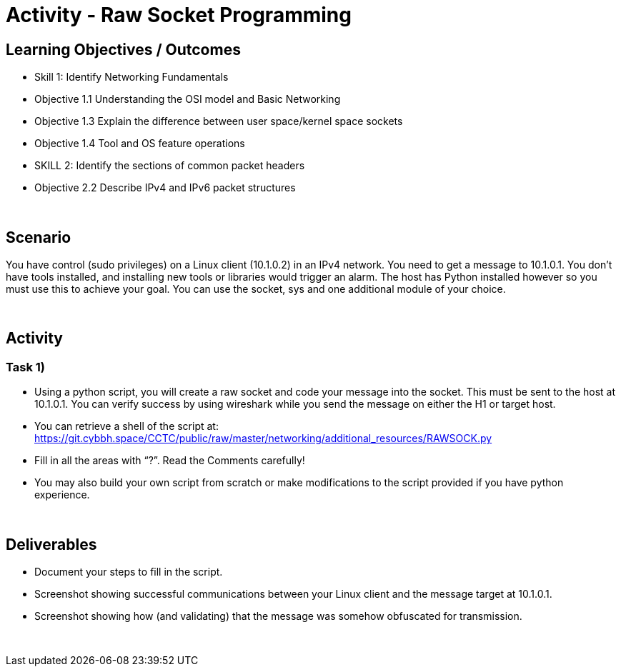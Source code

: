 :doctype: book
:stylesheet: ../../cctc.css

= Activity - Raw Socket Programming
:doctype: book
:source-highlighter: coderay
:listing-caption: Listing
// Uncomment next line to set page size (default is Letter)
//:pdf-page-size: A4

== Learning Objectives / Outcomes
[square]
* Skill 1: Identify Networking Fundamentals
* Objective 1.1 Understanding the OSI model and Basic Networking
* Objective 1.3 Explain the difference between user space/kernel space sockets
* Objective 1.4 Tool and OS feature operations
* SKILL 2: Identify the sections of common packet headers
* Objective 2.2 Describe IPv4 and IPv6 packet structures


{empty} +

== Scenario

You have control (sudo privileges) on a Linux client (10.1.0.2) in an IPv4 network. You need to get a message to 10.1.0.1. You don't have tools installed, and installing new tools or libraries would trigger an alarm. The host has Python installed however so you must use this to achieve your goal.  You can use the socket, sys and one additional module of your choice. 

{empty} +

== Activity

=== Task 1) 

** Using a python script, you will create a raw socket and code your message into the socket. This must be sent to the host at 10.1.0.1. You can verify success by using wireshark while you send the message on either the H1 or target host.

** You can retrieve a shell of the script at: https://git.cybbh.space/CCTC/public/raw/master/networking/additional_resources/RAWSOCK.py

** Fill in all the areas with “?”. Read the Comments carefully!

** You may also build your own script from scratch or make modifications to the script provided if you have python experience.


{empty} +

== Deliverables
[square]

* Document your steps to fill in the script.
* Screenshot showing successful communications between your Linux client and the message target at 10.1.0.1.
* Screenshot showing how (and validating) that the message was somehow obfuscated for transmission.

{empty} + 

